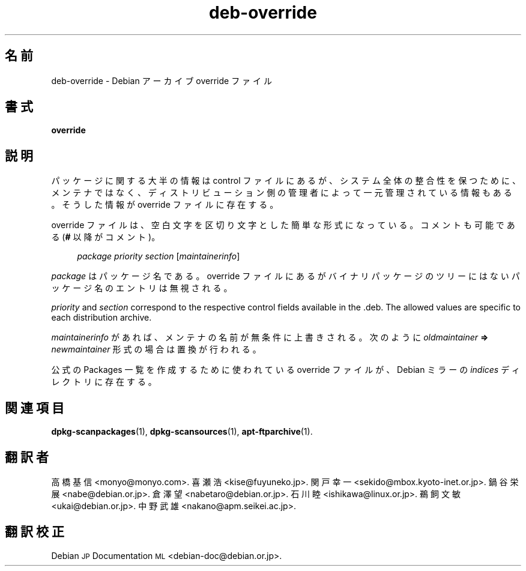 .\" Automatically generated by Pod::Man 4.11 (Pod::Simple 3.35)
.\"
.\" Standard preamble:
.\" ========================================================================
.de Sp \" Vertical space (when we can't use .PP)
.if t .sp .5v
.if n .sp
..
.de Vb \" Begin verbatim text
.ft CW
.nf
.ne \\$1
..
.de Ve \" End verbatim text
.ft R
.fi
..
.\" Set up some character translations and predefined strings.  \*(-- will
.\" give an unbreakable dash, \*(PI will give pi, \*(L" will give a left
.\" double quote, and \*(R" will give a right double quote.  \*(C+ will
.\" give a nicer C++.  Capital omega is used to do unbreakable dashes and
.\" therefore won't be available.  \*(C` and \*(C' expand to `' in nroff,
.\" nothing in troff, for use with C<>.
.tr \(*W-
.ds C+ C\v'-.1v'\h'-1p'\s-2+\h'-1p'+\s0\v'.1v'\h'-1p'
.ie n \{\
.    ds -- \(*W-
.    ds PI pi
.    if (\n(.H=4u)&(1m=24u) .ds -- \(*W\h'-12u'\(*W\h'-12u'-\" diablo 10 pitch
.    if (\n(.H=4u)&(1m=20u) .ds -- \(*W\h'-12u'\(*W\h'-8u'-\"  diablo 12 pitch
.    ds L" ""
.    ds R" ""
.    ds C` ""
.    ds C' ""
'br\}
.el\{\
.    ds -- \|\(em\|
.    ds PI \(*p
.    ds L" ``
.    ds R" ''
.    ds C`
.    ds C'
'br\}
.\"
.\" Escape single quotes in literal strings from groff's Unicode transform.
.ie \n(.g .ds Aq \(aq
.el       .ds Aq '
.\"
.\" If the F register is >0, we'll generate index entries on stderr for
.\" titles (.TH), headers (.SH), subsections (.SS), items (.Ip), and index
.\" entries marked with X<> in POD.  Of course, you'll have to process the
.\" output yourself in some meaningful fashion.
.\"
.\" Avoid warning from groff about undefined register 'F'.
.de IX
..
.nr rF 0
.if \n(.g .if rF .nr rF 1
.if (\n(rF:(\n(.g==0)) \{\
.    if \nF \{\
.        de IX
.        tm Index:\\$1\t\\n%\t"\\$2"
..
.        if !\nF==2 \{\
.            nr % 0
.            nr F 2
.        \}
.    \}
.\}
.rr rF
.\" ========================================================================
.\"
.IX Title "deb-override 5"
.TH deb-override 5 "2020-08-02" "1.20.5" "dpkg suite"
.\" For nroff, turn off justification.  Always turn off hyphenation; it makes
.\" way too many mistakes in technical documents.
.if n .ad l
.nh
.SH "名前"
.IX Header "名前"
deb-override \- Debian アーカイブ override ファイル
.SH "書式"
.IX Header "書式"
\&\fBoverride\fR
.SH "説明"
.IX Header "説明"
パッケージに関する大半の情報は control
ファイルにあるが、システム全体の整合性を保つために、メンテナではなく、ディストリビューション側の管理者によって一元管理されている情報もある。そうした情報が
override ファイルに存在する。
.PP
override ファイルは、空白文字を区切り文字とした簡単な形式になっている。コメントも可能である (\fB#\fR 以降がコメント)。
.Sp
.RS 4
\&\fIpackage\fR \fIpriority\fR \fIsection\fR [\fImaintainerinfo\fR]
.RE
.PP
\&\fIpackage\fR はパッケージ名である。override ファイルにあるがバイナリパッケージのツリーにはないパッケージ名のエントリは無視される。
.PP
\&\fIpriority\fR and \fIsection\fR correspond to the respective control fields
available in the .deb. The allowed values are specific to each distribution
archive.
.PP
\&\fImaintainerinfo\fR があれば、メンテナの名前が無条件に上書きされる。次のように\fIoldmaintainer\fR \fB=>\fR
\&\fInewmaintainer\fR 形式の場合は置換が行われる。
.PP
公式の Packages 一覧を作成するために使われている override ファイルが、 Debian ミラーの \fIindices\fR
ディレクトリに存在する。
.SH "関連項目"
.IX Header "関連項目"
\&\fBdpkg-scanpackages\fR(1), \fBdpkg-scansources\fR(1), \fBapt-ftparchive\fR(1).
.SH "翻訳者"
.IX Header "翻訳者"
高橋 基信 <monyo@monyo.com>.
喜瀬 浩 <kise@fuyuneko.jp>.
関戸 幸一 <sekido@mbox.kyoto\-inet.or.jp>.
鍋谷 栄展 <nabe@debian.or.jp>.
倉澤 望 <nabetaro@debian.or.jp>.
石川 睦 <ishikawa@linux.or.jp>.
鵜飼 文敏 <ukai@debian.or.jp>.
中野 武雄 <nakano@apm.seikei.ac.jp>.
.SH "翻訳校正"
.IX Header "翻訳校正"
Debian \s-1JP\s0 Documentation \s-1ML\s0 <debian\-doc@debian.or.jp>.
